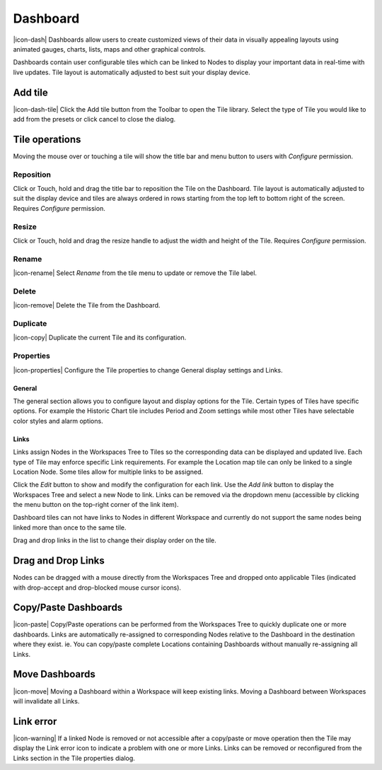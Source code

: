 .. _node-configuration-dashboard:

Dashboard
=========
|icon-dash| Dashboards allow users to create customized views of their data in visually appealing layouts using animated gauges, charts, lists, maps and other graphical controls.

Dashboards contain user configurable tiles which can be linked to Nodes to display your important data in real-time with live updates.
Tile layout is automatically adjusted to best suit your display device.

.. only:: not latex

    .. image:: dash_layout.jpg
        :scale: 50 %

    | 

.. only:: latex

	| 

    .. image:: dash_layout.jpg


Add tile
--------
|icon-dash-tile| Click the Add tile button from the Toolbar to open the Tile library. Select the type of Tile you would like to add from the presets or click cancel to close the dialog.

.. only:: not latex

    .. image:: dash_tile_library.jpg
        :scale: 50 %

    | 

.. only:: latex

    | 

    .. image:: dash_tile_library.jpg


Tile operations
----------------
Moving the mouse over or touching a tile will show the title bar and menu button to users with *Configure* permission.

.. only:: not latex

    .. image:: dash_tile_operations.jpg
        :scale: 50 %

    | 

.. only:: latex

    .. image:: dash_tile_operations.jpg
    	:scale: 30 %

Reposition
~~~~~~~~~~
Click or Touch, hold and drag the title bar to reposition the Tile on the Dashboard. Tile layout is automatically adjusted to suit the display device and tiles are always ordered in rows starting from the top left to bottom right of the screen. Requires *Configure* permission.

.. only:: not latex

    .. image:: dash_tile_reposition.jpg
        :scale: 50 %

    | 

.. only:: latex

    .. image:: dash_tile_reposition.jpg
    	:scale: 30 %

Resize
~~~~~~
Click or Touch, hold and drag the resize handle to adjust the width and height of the Tile. Requires *Configure* permission.

.. only:: not latex

    .. image:: dash_tile_resize.jpg
        :scale: 50 %

    | 

.. only:: latex

    .. image:: dash_tile_resize.jpg
    	:scale: 30 %

Rename
~~~~~~
|icon-rename| Select *Rename* from the tile menu to update or remove the Tile label.

.. only:: not latex

    .. image:: dash_tile_rename.jpg
        :scale: 50 %

    | 

.. only:: latex

    .. image:: dash_tile_rename.jpg
    	:scale: 30 %

Delete
~~~~~~
|icon-remove| Delete the Tile from the Dashboard.

Duplicate
~~~~~~~~~
|icon-copy| Duplicate the current Tile and its configuration.

Properties
~~~~~~~~~~
|icon-properties| Configure the Tile properties to change General display settings and Links.

General
`````````
The general section allows you to configure layout and display options for the Tile. Certain types of Tiles have specific options. For example the Historic Chart tile includes Period and Zoom settings while most other Tiles have selectable color styles and alarm options.

.. only:: not latex

    .. image:: dash_tile_properties_general.jpg
        :scale: 50 %

    | 

.. only:: latex

    .. image:: dash_tile_properties_general.jpg
    	:scale: 70 %


Links
``````
Links assign Nodes in the Workspaces Tree to Tiles so the corresponding data can be displayed and updated live.
Each type of Tile may enforce specific Link requirements. For example the Location map tile can only be linked to a single Location Node. Some tiles allow for multiple links to be assigned. 

Click the *Edit* button to show and modify the configuration for each link. Use the *Add link* button to display the Workspaces Tree and select a new Node to link. Links can be removed via the dropdown menu (accessible by clicking the menu button on the top-right corner of the link item). 

Dashboard tiles can not have links to Nodes in different Workspace and currently do not support the same nodes being linked more than once to the same tile.

Drag and drop links in the list to change their display order on the tile.

.. only:: not latex

    .. image:: dash_tile_properties_links.jpg
        :scale: 50 %

    | 

.. only:: latex

	| 

    .. image:: dash_tile_properties_links.jpg


Drag and Drop Links
--------------------
Nodes can be dragged with a mouse directly from the Workspaces Tree and dropped onto applicable Tiles (indicated with drop-accept and drop-blocked mouse cursor icons).

.. only:: not latex

    .. image:: dash_tile_link_drag.jpg
        :scale: 50 %

    | 

.. only:: latex

    .. image:: dash_tile_link_drag.jpg
    	:scale: 30 %


.. only:: not latex

    .. image:: dash_tile_link_drop.jpg
        :scale: 50 %

    | 

.. only:: latex

    .. image:: dash_tile_link_drop.jpg
    	:scale: 30 %

Copy/Paste Dashboards
--------------------------
|icon-paste| Copy/Paste operations can be performed from the Workspaces Tree to quickly duplicate one or more dashboards. Links are automatically re-assigned to corresponding Nodes relative to the Dashboard in the destination where they exist. ie. You can copy/paste complete Locations containing Dashboards without manually re-assigning all Links.

Move Dashboards
--------------------
|icon-move| Moving a Dashboard within a Workspace will keep existing links. Moving a Dashboard between Workspaces will invalidate all Links.

Link error
-----------
|icon-warning| If a linked Node is removed or not accessible after a copy/paste or move operation then the Tile may display the Link error icon to indicate a problem with one or more Links. Links can be removed or reconfigured from the Links section in the Tile properties dialog.

.. raw:: latex

    \newpage
